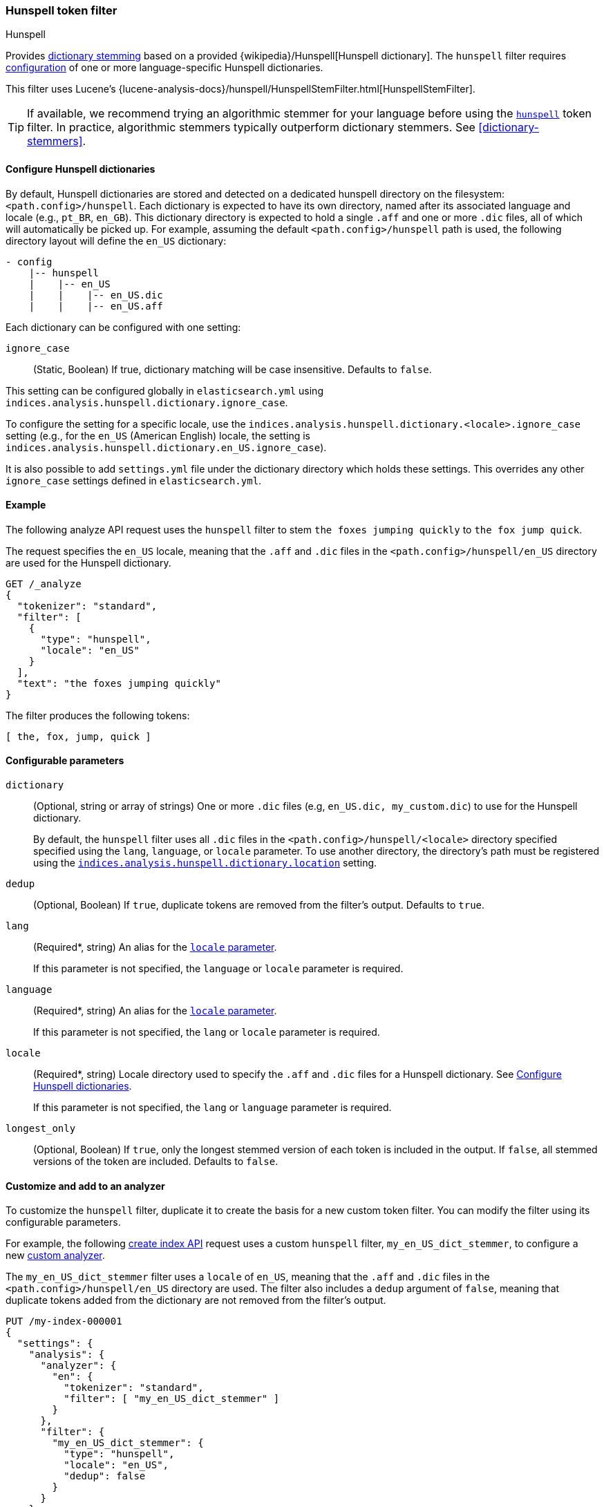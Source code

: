[[analysis-hunspell-tokenfilter]]
=== Hunspell token filter
++++
<titleabbrev>Hunspell</titleabbrev>
++++

Provides <<dictionary-stemmers,dictionary stemming>> based on a provided
{wikipedia}/Hunspell[Hunspell dictionary]. The `hunspell`
filter requires
<<analysis-hunspell-tokenfilter-dictionary-config,configuration>> of one or more
language-specific Hunspell dictionaries.

This filter uses Lucene's
{lucene-analysis-docs}/hunspell/HunspellStemFilter.html[HunspellStemFilter].

[TIP]
====
If available, we recommend trying an algorithmic stemmer for your language
before using the <<analysis-hunspell-tokenfilter,`hunspell`>> token filter.
In practice, algorithmic stemmers typically outperform dictionary stemmers.
See <<dictionary-stemmers>>.
====

[[analysis-hunspell-tokenfilter-dictionary-config]]
==== Configure Hunspell dictionaries

By default, Hunspell dictionaries are stored and detected on a dedicated
hunspell directory on the filesystem: `<path.config>/hunspell`. Each dictionary
is expected to have its own directory, named after its associated language and
locale (e.g., `pt_BR`, `en_GB`). This dictionary directory is expected to hold a
single `.aff` and one or more `.dic` files, all of which will automatically be
picked up. For example, assuming the default `<path.config>/hunspell` path
is used, the following directory layout will define the `en_US` dictionary:

[source,txt]
--------------------------------------------------
- config
    |-- hunspell
    |    |-- en_US
    |    |    |-- en_US.dic
    |    |    |-- en_US.aff
--------------------------------------------------

Each dictionary can be configured with one setting:

[[analysis-hunspell-ignore-case-settings]]
`ignore_case`::
(Static, Boolean)
If true, dictionary matching will be case insensitive. Defaults to `false`.

This setting can be configured globally in `elasticsearch.yml` using
`indices.analysis.hunspell.dictionary.ignore_case`.

To configure the setting for a specific locale, use the
`indices.analysis.hunspell.dictionary.<locale>.ignore_case` setting (e.g., for
the `en_US` (American English) locale, the setting is
`indices.analysis.hunspell.dictionary.en_US.ignore_case`).

It is also possible to add `settings.yml` file under the dictionary
directory which holds these settings. This overrides any other `ignore_case`
settings defined in `elasticsearch.yml`.

[[analysis-hunspell-tokenfilter-analyze-ex]]
==== Example

The following analyze API request uses the `hunspell` filter to stem 
`the foxes jumping quickly` to `the fox jump quick`.

The request specifies the `en_US` locale, meaning that the
`.aff` and `.dic` files in the `<path.config>/hunspell/en_US` directory are used
for the Hunspell dictionary.

[source,console]
----
GET /_analyze
{
  "tokenizer": "standard",
  "filter": [
    {
      "type": "hunspell",
      "locale": "en_US"
    }
  ],
  "text": "the foxes jumping quickly"
}
----

The filter produces the following tokens:

[source,text]
----
[ the, fox, jump, quick ]
----

////
[source,console-result]
----
{
  "tokens": [
    {
      "token": "the",
      "start_offset": 0,
      "end_offset": 3,
      "type": "<ALPHANUM>",
      "position": 0
    },
    {
      "token": "fox",
      "start_offset": 4,
      "end_offset": 9,
      "type": "<ALPHANUM>",
      "position": 1
    },
    {
      "token": "jump",
      "start_offset": 10,
      "end_offset": 17,
      "type": "<ALPHANUM>",
      "position": 2
    },
    {
      "token": "quick",
      "start_offset": 18,
      "end_offset": 25,
      "type": "<ALPHANUM>",
      "position": 3
    }
  ]
}
----
////

[[analysis-hunspell-tokenfilter-configure-parms]]
==== Configurable parameters

[[analysis-hunspell-tokenfilter-dictionary-param]]
`dictionary`::
(Optional, string or array of strings)
One or more `.dic` files (e.g, `en_US.dic, my_custom.dic`) to use for the
Hunspell dictionary.
+
By default, the `hunspell` filter uses all `.dic` files in the
`<path.config>/hunspell/<locale>` directory specified specified using the
`lang`, `language`, or `locale` parameter. To use another directory, the
directory's path must be registered using the
<<indices-analysis-hunspell-dictionary-location,
`indices.analysis.hunspell.dictionary.location`>> setting.

`dedup`::
(Optional, Boolean)
If `true`, duplicate tokens are removed from the filter's output. Defaults to
`true`.

`lang`::
(Required*, string)
An alias for the <<analysis-hunspell-tokenfilter-locale-param,`locale`
parameter>>.
+
If this parameter is not specified, the `language` or `locale` parameter is
required.

`language`::
(Required*, string)
An alias for the <<analysis-hunspell-tokenfilter-locale-param,`locale`
parameter>>.
+
If this parameter is not specified, the `lang` or `locale` parameter is
required.

[[analysis-hunspell-tokenfilter-locale-param]]
`locale`::
(Required*, string)
Locale directory used to specify the `.aff` and `.dic` files for a Hunspell
dictionary. See <<analysis-hunspell-tokenfilter-dictionary-config>>.
+
If this parameter is not specified, the `lang` or `language` parameter is
required.

`longest_only`::
(Optional, Boolean)
If `true`, only the longest stemmed version of each token is
included in the output. If `false`, all stemmed versions of the token are
included. Defaults to `false`.

[[analysis-hunspell-tokenfilter-analyzer-ex]]
==== Customize and add to an analyzer

To customize the `hunspell` filter, duplicate it to create the
basis for a new custom token filter. You can modify the filter using its
configurable parameters.

For example, the following <<indices-create-index,create index API>> request
uses a custom `hunspell` filter, `my_en_US_dict_stemmer`, to configure a new
<<analysis-custom-analyzer,custom analyzer>>.

The `my_en_US_dict_stemmer` filter uses a `locale` of `en_US`, meaning that the
`.aff` and `.dic` files in the `<path.config>/hunspell/en_US` directory are
used. The filter also includes a `dedup` argument of `false`, meaning that
duplicate tokens added from the dictionary are not removed from the filter's
output.

[source,console]
----
PUT /my-index-000001
{
  "settings": {
    "analysis": {
      "analyzer": {
        "en": {
          "tokenizer": "standard",
          "filter": [ "my_en_US_dict_stemmer" ]
        }
      },
      "filter": {
        "my_en_US_dict_stemmer": {
          "type": "hunspell",
          "locale": "en_US",
          "dedup": false
        }
      }
    }
  }
}
----

[[analysis-hunspell-tokenfilter-settings]]
==== Settings

In addition to the <<analysis-hunspell-ignore-case-settings,`ignore_case`
settings>>, you can configure the following global settings for the `hunspell`
filter using `elasticsearch.yml`:

`indices.analysis.hunspell.dictionary.lazy`::
(Static, Boolean)
If `true`, the loading of Hunspell dictionaries is deferred until a dictionary
is used. If `false`, the dictionary directory is checked for dictionaries when
the node starts, and any dictionaries are automatically loaded. Defaults to
`false`.

[[indices-analysis-hunspell-dictionary-location]]
`indices.analysis.hunspell.dictionary.location`::
(Static, string)
Path to a Hunspell dictionary directory. This path must be absolute or
relative to the `config` location.
+
By default, the `<path.config>/hunspell` directory is used, as described in
<<analysis-hunspell-tokenfilter-dictionary-config>>.
